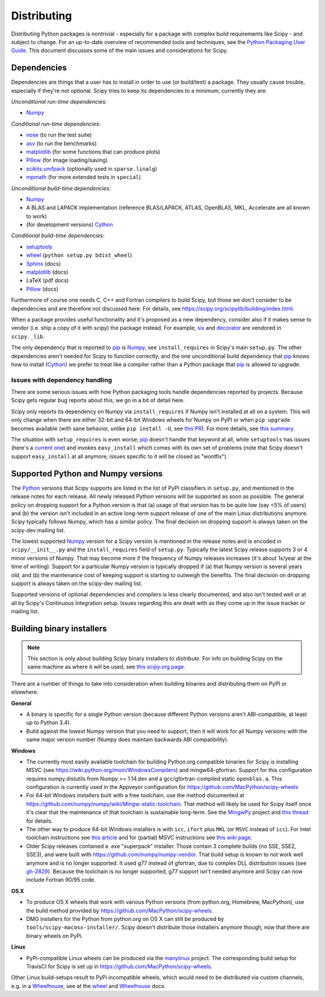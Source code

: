 Distributing
============

Distributing Python packages is nontrivial - especially for a package with
complex build requirements like Scipy - and subject to change.  For an up-to-date
overview of recommended tools and techniques, see the `Python Packaging User
Guide`_.  This document discusses some of the main issues and considerations for
Scipy.

Dependencies
------------
Dependencies are things that a user has to install in order to use (or
build/test) a package.  They usually cause trouble, especially if they're not
optional.  Scipy tries to keep its dependencies to a minimum; currently they
are:

*Unconditional run-time dependencies:*

- Numpy_

*Conditional run-time dependencies:*

- nose_ (to run the test suite)
- asv_ (to run the benchmarks)
- matplotlib_ (for some functions that can produce plots)
- Pillow_ (for image loading/saving)
- scikits.umfpack_ (optionally used in ``sparse.linalg``)
- mpmath_ (for more extended tests in ``special``)

*Unconditional build-time dependencies:*

- Numpy_
- A BLAS and LAPACK implementation (reference BLAS/LAPACK, ATLAS, OpenBLAS,
  MKL, Accelerate are all known to work)
- (for development versions) Cython_

*Conditional build-time dependencies:*

- setuptools_
- wheel_ (``python setup.py bdist_wheel``)
- Sphinx_ (docs)
- matplotlib_ (docs)
- LaTeX (pdf docs)
- Pillow_ (docs)

Furthermore of course one needs C, C++ and Fortran compilers to build Scipy,
but those we don't consider to be dependencies and are therefore not discussed
here.  For details, see https://scipy.org/scipylib/building/index.html.

When a package provides useful functionality and it's proposed as a new
dependency, consider also if it makes sense to vendor (i.e. ship a copy of it with
scipy) the package instead.  For example, six_ and decorator_ are vendored in
``scipy._lib``.

The only dependency that is reported to pip_  is Numpy_, see
``install_requires`` in Scipy's main ``setup.py``.  The other dependencies
aren't needed for Scipy to function correctly, and the one unconditional build
dependency that pip_ knows how to install (Cython_) we prefer to treat like a
compiler rather than a Python package that pip_ is allowed to upgrade.

Issues with dependency handling
~~~~~~~~~~~~~~~~~~~~~~~~~~~~~~~
There are some serious issues with how Python packaging tools handle
dependencies reported by projects.  Because Scipy gets regular bug reports
about this, we go in a bit of detail here.

Scipy only reports its dependency on Numpy via ``install_requires`` if Numpy
isn't installed at all on a system.  This will only change when there are
either 32-bit and 64-bit Windows wheels for Numpy on PyPI or when
``pip upgrade`` becomes available (with sane behavior, unlike ``pip install
-U``, see `this PR
<https://github.com/pypa/pip/pull/3194>`_).  For more details, see
`this summary <http://article.gmane.org/gmane.comp.python.distutils.devel/24218>`_.

The situation with ``setup_requires`` is even worse; pip_ doesn't handle that
keyword at all, while ``setuptools`` has issues (here's a `current one
<https://bitbucket.org/pypa/setuptools/issues/391>`_) and invokes
``easy_install`` which comes with its own set of problems (note that Scipy doesn't
support ``easy_install`` at all anymore; issues specific to it will be closed
as "wontfix").


.. _supported-py-numpy-versions:

Supported Python and Numpy versions
-----------------------------------
The Python_ versions that Scipy supports are listed in the list of PyPI
classifiers in ``setup.py``, and mentioned in the release notes for each
release.  All newly released Python versions will be supported as soon as
possible.  The general policy on dropping support for a Python version is that
(a) usage of that version has to be quite low (say <5% of users) and (b) the
version isn't included in an active long-term support release of one of the
main Linux distributions anymore.  Scipy typically follows Numpy, which has a
similar policy.  The final decision on dropping support is always taken on the
scipy-dev mailing list.

The lowest supported Numpy_ version for a Scipy version is mentioned in the
release notes and is encoded in ``scipy/__init__.py`` and the
``install_requires`` field of ``setup.py``.  Typically the latest Scipy release
supports 3 or 4 minor versions of Numpy.  That may become more if the frequency
of Numpy releases increases (it's about 1x/year at the time of writing).
Support for a particular Numpy version is typically dropped if (a) that Numpy
version is several years old, and (b) the maintenance cost of keeping support
is starting to outweigh the benefits.  The final decision on dropping support
is always taken on the scipy-dev mailing list.

Supported versions of optional dependencies and compilers is less clearly
documented, and also isn't tested well or at all by Scipy's Continuous
Integration setup.  Issues regarding this are dealt with as they come up in the
issue tracker or mailing list.


Building binary installers
--------------------------
.. note::

   This section is only about building Scipy binary installers to *distribute*.
   For info on building Scipy on the same machine as where it will be used, see
   `this scipy.org page <http://scipy.org/scipylib/building/index.html>`_.

There are a number of things to take into consideration when building binaries
and distributing them on PyPI or elsewhere.

**General**

- A binary is specific for a single Python version (because different Python
  versions aren't ABI-compatible, at least up to Python 3.4).
- Build against the lowest Numpy version that you need to support, then it will
  work for all Numpy versions with the same major version number (Numpy does
  maintain backwards ABI compatibility).

**Windows**

- The currently most easily available toolchain for building
  Python.org compatible binaries for Scipy is installing MSVC (see
  https://wiki.python.org/moin/WindowsCompilers) and mingw64-gfortran.
  Support for this configuration requires numpy.distutils from
  Numpy >= 1.14.dev and a gcc/gfortran-compiled static ``openblas.a``.
  This configuration is currently used in the Appveyor configuration for
  https://github.com/MacPython/scipy-wheels
- For 64-bit Windows installers built with a free toolchain, use the method
  documented at https://github.com/numpy/numpy/wiki/Mingw-static-toolchain.
  That method will likely be used for Scipy itself once it's clear that the
  maintenance of that toolchain is sustainable long-term.  See the MingwPy_
  project and `this thread
  <http://article.gmane.org/gmane.comp.python.numeric.general/61727>`_ for
  details.
- The other way to produce 64-bit Windows installers is with ``icc``, ``ifort``
  plus ``MKL`` (or ``MSVC`` instead of ``icc``).  For Intel toolchain
  instructions see
  `this article <https://software.intel.com/en-us/articles/numpyscipy-with-intel-mkl>`_
  and for (partial) MSVC instructions see
  `this wiki page <https://github.com/numpy/numpy/wiki/Building-with-MSVC>`_.
- Older Scipy releases contained a .exe "superpack" installer.  Those contain
  3 complete builds (no SSE, SSE2, SSE3), and were built with
  https://github.com/numpy/numpy-vendor.  That build setup is known to not work
  well anymore and is no longer supported.  It used g77 instead of gfortran,
  due to complex DLL distribution issues (see `gh-2829
  <https://github.com/scipy/scipy/issues/2829>`_).  Because the toolchain is no
  longer supported, g77 support isn't needed anymore and Scipy can now include
  Fortran 90/95 code.

**OS X**

- To produce OS X wheels that work with various Python versions (from
  python.org, Homebrew, MacPython), use the build method provided by
  https://github.com/MacPython/scipy-wheels.
- DMG installers for the Python from python.org on OS X can still be produced
  by ``tools/scipy-macosx-installer/``.  Scipy doesn't distribute those
  installers anymore though, now that there are binary wheels on PyPi.

**Linux**

- PyPi-compatible Linux wheels can be produced via the manylinux_ project.
  The corresponding build setup for TravisCI for Scipy is set up in
  https://github.com/MacPython/scipy-wheels.

Other Linux build-setups result to PyPi incompatible wheels, which
would need to be distributed via custom channels, e.g. in a
Wheelhouse_, see at the wheel_ and Wheelhouse_ docs.


.. _Numpy: http://numpy.org
.. _Python: https://python.org
.. _nose: http://nose.readthedocs.io/en/latest/
.. _asv: http://asv.readthedocs.org
.. _matplotlib: http://matplotlib.org
.. _Pillow: http://pillow.readthedocs.org
.. _scikits.umfpack: https://pypi.python.org/pypi/scikit-umfpack
.. _mpmath: http://mpmath.org
.. _Cython: http://cython.org
.. _setuptools: https://bitbucket.org/pypa/setuptools
.. _wheel: https://wheel.readthedocs.io/
.. _pip: https://pip.pypa.io/en/stable/
.. _Python Packaging User Guide: https://packaging.python.org
.. _Wheelhouse: https://pypi.python.org/pypi/Wheelhouse
.. _MingwPy: https://mingwpy.github.io
.. _Sphinx: http://sphinx-doc.org/
.. _six: https://pypi.python.org/pypi/six
.. _decorator: https://github.com/micheles/decorator
.. _manylinux: https://github.com/pypa/manylinux/
